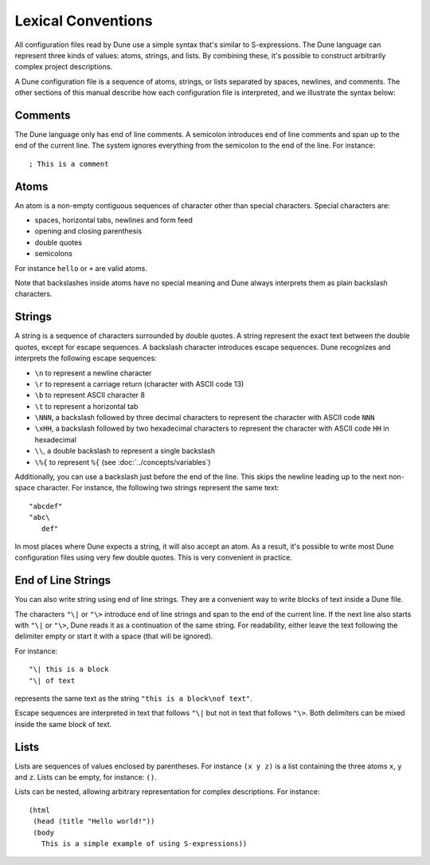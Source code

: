 .. highlight:: dune

*******************
Lexical Conventions
*******************

All configuration files read by Dune use a simple syntax that's similar to
S-expressions. The Dune language can represent three kinds of values: atoms,
strings, and lists. By combining these, it's possible to construct arbitrarily
complex project descriptions.

A Dune configuration file is a sequence of atoms, strings, or lists separated
by spaces, newlines, and comments. The other sections of this manual describe
how each configuration file is interpreted, and we illustrate the syntax below:

Comments
========

The Dune language only has end of line comments. A semicolon introduces end of
line comments and span up to the end of the current line. The system ignores
everything from the semicolon to the end of the line. For instance::

  ; This is a comment

Atoms
=====

An atom is a non-empty contiguous sequences of character other than
special characters. Special characters are:

- spaces, horizontal tabs, newlines and form feed
- opening and closing parenthesis
- double quotes
- semicolons

For instance ``hello`` or ``+`` are valid atoms.

Note that backslashes inside atoms have no special meaning and Dune always
interprets them as plain backslash characters.

Strings
=======

A string is a sequence of characters surrounded by double quotes. A string
represent the exact text between the double quotes, except for escape
sequences. A backslash character introduces escape sequences. Dune recognizes
and interprets the following escape sequences:

- ``\n`` to represent a newline character
- ``\r`` to represent a carriage return (character with ASCII code 13)
- ``\b`` to represent ASCII character 8
- ``\t`` to represent a horizontal tab
- ``\NNN``, a backslash followed by three decimal characters to
  represent the character with ASCII code ``NNN``
- ``\xHH``, a backslash followed by two hexadecimal characters to
  represent the character with ASCII code ``HH`` in hexadecimal
- ``\\``, a double backslash to represent a single backslash
- ``\%{`` to represent ``%{`` (see :doc:`../concepts/variables`)

Additionally, you can use a backslash just before the end of the line. This
skips the newline leading up to the next non-space character. For instance, the
following two strings represent the same text::

  "abcdef"
  "abc\
     def"

In most places where Dune expects a string, it will also accept an atom. As a
result, it's possible to write most Dune configuration files using very few
double quotes. This is very convenient in practice.

End of Line Strings
===================

You can also write string using end of line strings. They are a convenient way
to write blocks of text inside a Dune file.

The characters ``"\|`` or ``"\>`` introduce end of line strings and span to the
end of the current line. If the next line also starts with ``"\|`` or ``"\>``,
Dune reads it as a continuation of the same string. For readability, either
leave the text following the delimiter empty or start it with a space (that
will be ignored).

For instance::

  "\| this is a block
  "\| of text

represents the same text as the string ``"this is a block\nof text"``.

Escape sequences are interpreted in text that follows ``"\|`` but not
in text that follows ``"\>``. Both delimiters can be mixed inside the
same block of text.

Lists
=====

Lists are sequences of values enclosed by parentheses. For instance
``(x y z)`` is a list containing the three atoms ``x``, ``y`` and
``z``. Lists can be empty, for instance: ``()``.

Lists can be nested, allowing arbitrary representation for complex
descriptions. For instance::

  (html
   (head (title "Hello world!"))
   (body
     This is a simple example of using S-expressions))
